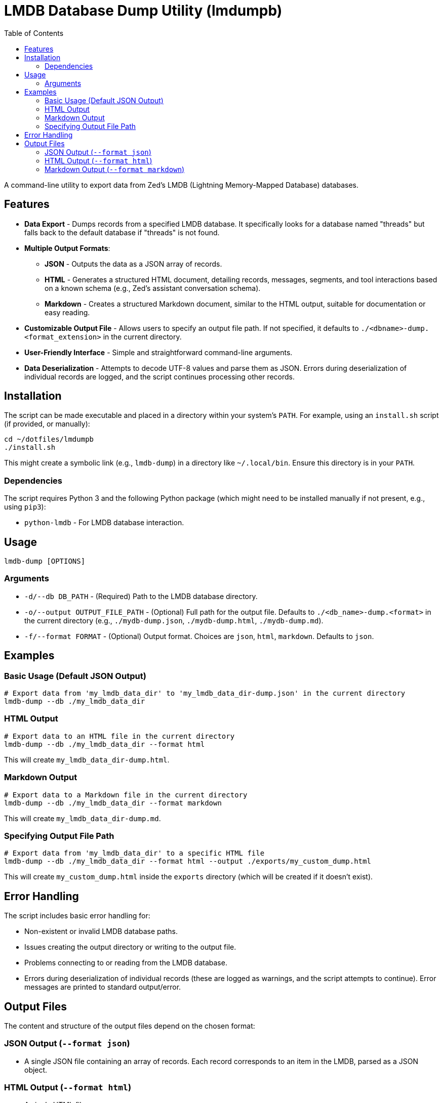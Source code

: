 = LMDB Database Dump Utility (lmdumpb)
:toc:

A command-line utility to export data from Zed's LMDB (Lightning Memory-Mapped Database) databases.

[#features]
== Features

* *Data Export* - Dumps records from a specified LMDB database. It specifically looks for a database named "threads" but falls back to the default database if "threads" is not found.

* *Multiple Output Formats*:
  ** *JSON* - Outputs the data as a JSON array of records.
  ** *HTML* - Generates a structured HTML document, detailing records, messages, segments, and tool interactions based on a known schema (e.g., Zed's assistant conversation schema).
  ** *Markdown* - Creates a structured Markdown document, similar to the HTML output, suitable for documentation or easy reading.

* *Customizable Output File* - Allows users to specify an output file path. If not specified, it defaults to `./<dbname>-dump.<format_extension>` in the current directory.

* *User-Friendly Interface* - Simple and straightforward command-line arguments.

* *Data Deserialization* - Attempts to decode UTF-8 values and parse them as JSON. Errors during deserialization of individual records are logged, and the script continues processing other records.

[#installation]
== Installation

The script can be made executable and placed in a directory within your system's `PATH`. For example, using an `install.sh` script (if provided, or manually):

[source,bash]
----
cd ~/dotfiles/lmdumpb
./install.sh
----

This might create a symbolic link (e.g., `lmdb-dump`) in a directory like `~/.local/bin`. Ensure this directory is in your `PATH`.

[#dependencies]
=== Dependencies

The script requires Python 3 and the following Python package (which might need to be installed manually if not present, e.g., using `pip3`):

* `python-lmdb` - For LMDB database interaction.

[#usage]
== Usage

[source,bash]
----
lmdb-dump [OPTIONS]
----

[#arguments]
=== Arguments

* `-d/--db DB_PATH` - (Required) Path to the LMDB database directory.
* `-o/--output OUTPUT_FILE_PATH` - (Optional) Full path for the output file. Defaults to `./<db_name>-dump.<format>` in the current directory (e.g., `./mydb-dump.json`, `./mydb-dump.html`, `./mydb-dump.md`).
* `-f/--format FORMAT` - (Optional) Output format. Choices are `json`, `html`, `markdown`. Defaults to `json`.

[#examples]
== Examples

[#basic-usage]
=== Basic Usage (Default JSON Output)

[source,bash]
----
# Export data from 'my_lmdb_data_dir' to 'my_lmdb_data_dir-dump.json' in the current directory
lmdb-dump --db ./my_lmdb_data_dir
----

[#html-output]
=== HTML Output

[source,bash]
----
# Export data to an HTML file in the current directory
lmdb-dump --db ./my_lmdb_data_dir --format html
----

This will create `my_lmdb_data_dir-dump.html`.

[#markdown-output]
=== Markdown Output

[source,bash]
----
# Export data to a Markdown file in the current directory
lmdb-dump --db ./my_lmdb_data_dir --format markdown
----

This will create `my_lmdb_data_dir-dump.md`.

[#specifying-output]
=== Specifying Output File Path

[source,bash]
----
# Export data from 'my_lmdb_data_dir' to a specific HTML file
lmdb-dump --db ./my_lmdb_data_dir --format html --output ./exports/my_custom_dump.html
----

This will create `my_custom_dump.html` inside the `exports` directory (which will be created if it doesn't exist).

[#error-handling]
== Error Handling

The script includes basic error handling for:

* Non-existent or invalid LMDB database paths.
* Issues creating the output directory or writing to the output file.
* Problems connecting to or reading from the LMDB database.
* Errors during deserialization of individual records (these are logged as warnings, and the script attempts to continue).
  Error messages are printed to standard output/error.

[#output-files]
== Output Files

The content and structure of the output files depend on the chosen format:

[#json-output]
=== JSON Output (`--format json`)

* A single JSON file containing an array of records. Each record corresponds to an item in the LMDB, parsed as a JSON object.

[#html-output-format]
=== HTML Output (`--format html`)

* A single HTML file.
* Includes a title with the source LMDB database name.
* Displays each record with its main properties (e.g., `summary`, `version`, `updated_at`).
* Details `messages`, `segments`, `tool_uses`, and `tool_results` in a structured and readable HTML format, based on the expected schema of the data.
* Includes basic inline CSS for readability.

[#markdown-output-format]
=== Markdown Output (`--format markdown`)

* A single Markdown file.
* Includes a main title with the source LMDB database name.
* Each record is presented with its main properties.
* `messages`, `segments`, `tool_uses`, and `tool_results` are formatted using Markdown headings, lists, and code blocks for clarity.

